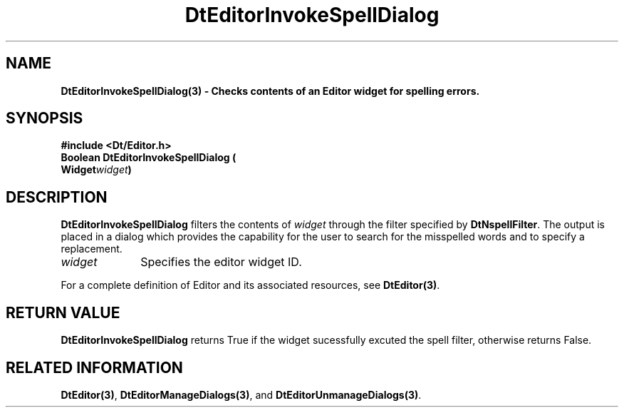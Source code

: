 .\" **
.\" ** (c) Copyright 1994 Hewlett-Packard Company
.\" ** (c) Copyright 1994 International Business Machines Corp.
.\" ** (c) Copyright 1994 Novell, Inc.
.\" ** (c) Copyright 1994 Sun Microsystems, Inc.
.\" **
.TH DtEditorInvokeSpellDialog 3 ""
.BH "3 May - 1994"
.SH NAME
\fBDtEditorInvokeSpellDialog(3) \- Checks contents of an Editor
widget for spelling errors.\fP
.iX "DtEditorInvokeSpellDialog"
.iX "DtEditor functions" "DtEditorInvokeSpellDialog"
.sp .5
.SH SYNOPSIS
\fB
\&#include <Dt/Editor.h>
.sp .5
Boolean DtEditorInvokeSpellDialog (
.br
.ta	0.75i 1.75i
	Widget	\fIwidget\fP)
.fi
\fP
.SH DESCRIPTION
\fBDtEditorInvokeSpellDialog\fP filters the contents of \fIwidget\fP through
the filter specified by \fBDtNspellFilter\fP.  The output 
is placed in a dialog which provides the capability for the user to
search for the misspelled words and to specify a replacement.
.sp .5
.IP "\fIwidget\fP" 1.00i
Specifies the editor widget ID.
.sp .5
.PP
For a complete definition of Editor and its associated resources, see
\fBDtEditor(3)\fP.
.sp .5
.SH RETURN VALUE
\fBDtEditorInvokeSpellDialog\fP returns True if the widget sucessfully
excuted the spell filter, otherwise returns False.
.sp .5
.SH RELATED INFORMATION
\fBDtEditor(3)\fP,
\fBDtEditorManageDialogs(3)\fP, and
\fBDtEditorUnmanageDialogs(3)\fP.
.sp .5
